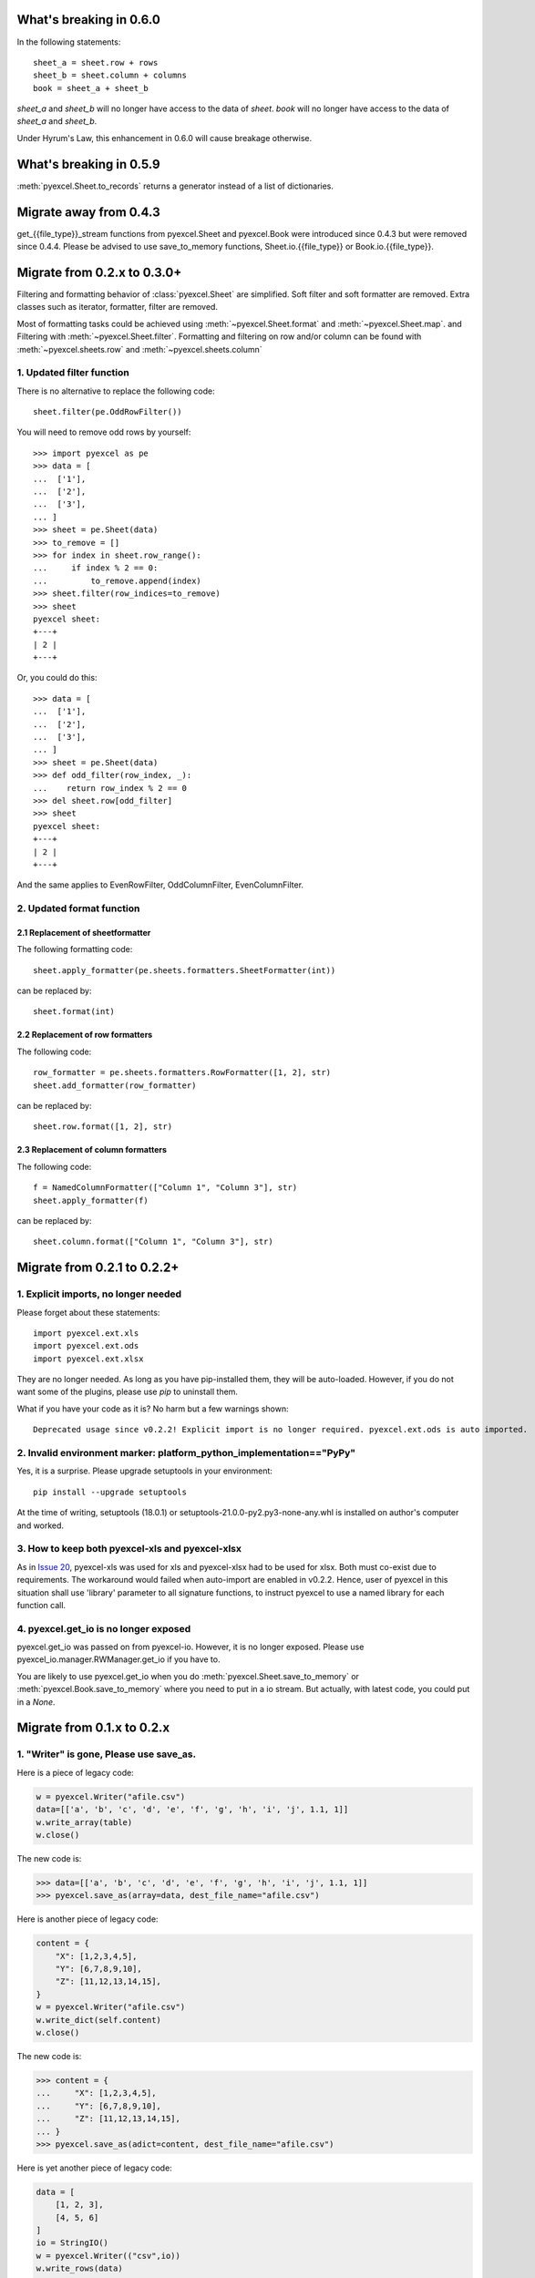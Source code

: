 What's breaking in 0.6.0
================================================================================

In the following statements::

    sheet_a = sheet.row + rows
    sheet_b = sheet.column + columns
    book = sheet_a + sheet_b

`sheet_a` and `sheet_b` will no longer have access to the data of `sheet`. `book`
will no longer have access to the data of `sheet_a` and `sheet_b`.

Under Hyrum's Law, this enhancement in 0.6.0 will cause breakage otherwise.

What's breaking in 0.5.9
================================================================================

:meth:`pyexcel.Sheet.to_records` returns a generator instead of a list of
dictionaries.


Migrate away from 0.4.3
==============================

get_{{file_type}}_stream functions from pyexcel.Sheet and pyexcel.Book were
introduced since 0.4.3 but were removed since 0.4.4. Please be advised to
use save_to_memory functions, Sheet.io.{{file_type}} or
Book.io.{{file_type}}.

Migrate from 0.2.x to 0.3.0+
================================

Filtering and formatting behavior of :class:`pyexcel.Sheet` are simplified. Soft
filter and soft formatter are removed. Extra classes such as iterator, formatter,
filter are removed.

Most of formatting tasks could be achieved using :meth:`~pyexcel.Sheet.format`
and :meth:`~pyexcel.Sheet.map`. and Filtering with  :meth:`~pyexcel.Sheet.filter`.
Formatting and filtering on row and/or column can be found with
:meth:`~pyexcel.sheets.row` and :meth:`~pyexcel.sheets.column`

1. Updated filter function
------------------------------------------

There is no alternative to replace the following code::

    sheet.filter(pe.OddRowFilter())

You will need to remove odd rows by yourself::

    >>> import pyexcel as pe
    >>> data = [
    ...  ['1'],
    ...  ['2'],
    ...  ['3'],
    ... ]
    >>> sheet = pe.Sheet(data)
    >>> to_remove = []
    >>> for index in sheet.row_range():
    ...     if index % 2 == 0:
    ...         to_remove.append(index)
    >>> sheet.filter(row_indices=to_remove)
    >>> sheet
    pyexcel sheet:
    +---+
    | 2 |
    +---+

Or, you could do this::

    >>> data = [
    ...  ['1'],
    ...  ['2'],
    ...  ['3'],
    ... ]
    >>> sheet = pe.Sheet(data)
    >>> def odd_filter(row_index, _):
    ...    return row_index % 2 == 0
    >>> del sheet.row[odd_filter]
    >>> sheet
    pyexcel sheet:
    +---+
    | 2 |
    +---+

And the same applies to EvenRowFilter, OddColumnFilter, EvenColumnFilter.

2. Updated format function
-----------------------------------------

2.1 Replacement of sheetformatter
+++++++++++++++++++++++++++++++++++++++++++

The following formatting code::

    sheet.apply_formatter(pe.sheets.formatters.SheetFormatter(int))

can be replaced by::

    sheet.format(int)

2.2 Replacement of row formatters
++++++++++++++++++++++++++++++++++++++++++++++

The following code::

    row_formatter = pe.sheets.formatters.RowFormatter([1, 2], str)
    sheet.add_formatter(row_formatter)

can be replaced by::

    sheet.row.format([1, 2], str)

2.3 Replacement of column formatters
++++++++++++++++++++++++++++++++++++++++++++++

The following code::

     f = NamedColumnFormatter(["Column 1", "Column 3"], str)
     sheet.apply_formatter(f)

can be replaced by::

     sheet.column.format(["Column 1", "Column 3"], str)


Migrate from 0.2.1 to 0.2.2+
================================

1. Explicit imports, no longer needed
--------------------------------------------

Please forget about these statements::

    import pyexcel.ext.xls
    import pyexcel.ext.ods
    import pyexcel.ext.xlsx

They are no longer needed. As long as you have pip-installed them, they will
be auto-loaded. However, if you do not want some of the plugins, please use
`pip` to uninstall them.

What if you have your code as it is? No harm but a few warnings shown::

    Deprecated usage since v0.2.2! Explicit import is no longer required. pyexcel.ext.ods is auto imported.


2. Invalid environment marker: platform_python_implementation=="PyPy"
-----------------------------------------------------------------------

Yes, it is a surprise. Please upgrade setuptools in your environment::

    pip install --upgrade setuptools

At the time of writing, setuptools (18.0.1) or setuptools-21.0.0-py2.py3-none-any.whl is installed on author's computer and worked.


3. How to keep both pyexcel-xls and pyexcel-xlsx
----------------------------------------------------------------

As in `Issue 20 <https://github.com/pyexcel/pyexcel/issues/20>`_, pyexcel-xls was used for xls and pyexcel-xlsx had to be used for xlsx. Both must co-exist due to requirements. The workaround would failed when auto-import are enabled in v0.2.2. Hence, user of pyexcel in this situation shall use 'library' parameter to all signature functions, to instruct pyexcel to use a named library for each function call.

4. pyexcel.get_io is no longer exposed
--------------------------------------------------------------

pyexcel.get_io was passed on from pyexcel-io. However, it is no longer exposed. Please use pyexcel_io.manager.RWManager.get_io if you have to.

You are likely to use pyexcel.get_io when you do :meth:`pyexcel.Sheet.save_to_memory` or :meth:`pyexcel.Book.save_to_memory` where you need to put in a io stream. But actually,
with latest code, you could put in a `None`.

Migrate from 0.1.x to 0.2.x
===============================

1. "Writer" is gone, Please use save_as.
-------------------------------------------

.. testcode::
   :hide:

    >>> import pyexcel

Here is a piece of legacy code:

.. code-block:: python

    w = pyexcel.Writer("afile.csv")
    data=[['a', 'b', 'c', 'd', 'e', 'f', 'g', 'h', 'i', 'j', 1.1, 1]]
    w.write_array(table)
    w.close()

The new code is:

.. code-block:: python

    >>> data=[['a', 'b', 'c', 'd', 'e', 'f', 'g', 'h', 'i', 'j', 1.1, 1]]
    >>> pyexcel.save_as(array=data, dest_file_name="afile.csv")

.. testcode::
   :hide:

    >>> import os
    >>> os.unlink("afile.csv")


Here is another piece of legacy code:

.. code-block:: python

    content = {
        "X": [1,2,3,4,5],
        "Y": [6,7,8,9,10],
        "Z": [11,12,13,14,15],
    }
    w = pyexcel.Writer("afile.csv")
    w.write_dict(self.content)
    w.close()

The new code is:

.. code-block:: python

   >>> content = {
   ...     "X": [1,2,3,4,5],
   ...     "Y": [6,7,8,9,10],
   ...     "Z": [11,12,13,14,15],
   ... }
   >>> pyexcel.save_as(adict=content, dest_file_name="afile.csv")


.. testcode::
   :hide:

    >>> import os
    >>> os.unlink("afile.csv")

Here is yet another piece of legacy code:

.. code-block:: python

    data = [
        [1, 2, 3],
        [4, 5, 6]
    ]
    io = StringIO()
    w = pyexcel.Writer(("csv",io))
    w.write_rows(data)
    w.close()

The new code is:


    >>> data = [
    ...     [1, 2, 3],
    ...     [4, 5, 6]
    ... ]
    >>> io = pyexcel.save_as(dest_file_type='csv', array=data)
    >>> for line in io.readlines():
    ...     print(line.rstrip())
    1,2,3
    4,5,6

2. "BookWriter" is gone. Please use save_book_as.
---------------------------------------------------

Here is a piece of legacy code:

.. code-block:: python

   import pyexcel
   content = {
            "Sheet1": [[1, 1, 1, 1], [2, 2, 2, 2], [3, 3, 3, 3]],
            "Sheet2": [[4, 4, 4, 4], [5, 5, 5, 5], [6, 6, 6, 6]],
            "Sheet3": [[u'X', u'Y', u'Z'], [1, 4, 7], [2, 5, 8], [3, 6, 9]]
        }
   w = pyexcel.BookWriter("afile.csv")
   w.write_book_from_dict(content)
   w.close()


The replacement code is:

.. code-block:: python

   >>> import pyexcel
   >>> content = {
   ...          "Sheet1": [[1, 1, 1, 1], [2, 2, 2, 2], [3, 3, 3, 3]],
   ...          "Sheet2": [[4, 4, 4, 4], [5, 5, 5, 5], [6, 6, 6, 6]],
   ...          "Sheet3": [[u'X', u'Y', u'Z'], [1, 4, 7], [2, 5, 8], [3, 6, 9]]
   ...      }
   >>> pyexcel.save_book_as(bookdict=content, dest_file_name="afile.csv")

.. testcode::
   :hide:

    >>> import os
    >>> os.unlink("afile__Sheet1__0.csv")
    >>> os.unlink("afile__Sheet2__1.csv")
    >>> os.unlink("afile__Sheet3__2.csv")


